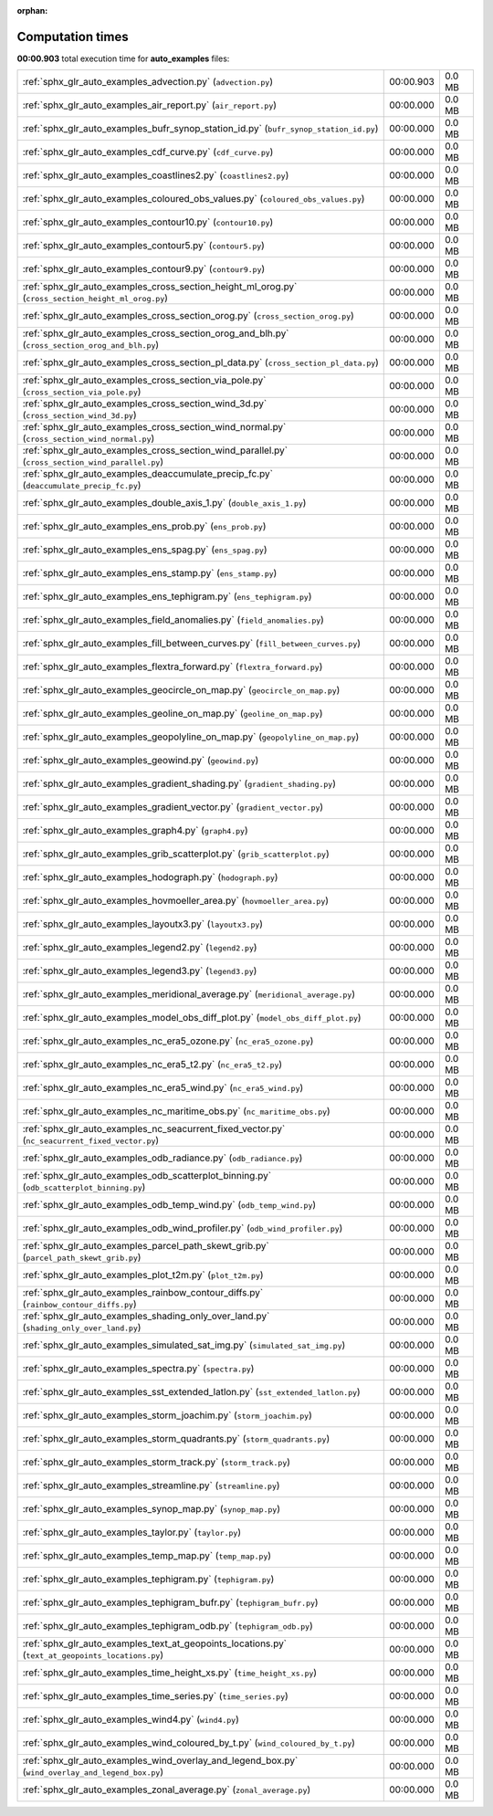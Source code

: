 
:orphan:

.. _sphx_glr_auto_examples_sg_execution_times:

Computation times
=================
**00:00.903** total execution time for **auto_examples** files:

+-----------------------------------------------------------------------------------------------------+-----------+--------+
| :ref:`sphx_glr_auto_examples_advection.py` (``advection.py``)                                       | 00:00.903 | 0.0 MB |
+-----------------------------------------------------------------------------------------------------+-----------+--------+
| :ref:`sphx_glr_auto_examples_air_report.py` (``air_report.py``)                                     | 00:00.000 | 0.0 MB |
+-----------------------------------------------------------------------------------------------------+-----------+--------+
| :ref:`sphx_glr_auto_examples_bufr_synop_station_id.py` (``bufr_synop_station_id.py``)               | 00:00.000 | 0.0 MB |
+-----------------------------------------------------------------------------------------------------+-----------+--------+
| :ref:`sphx_glr_auto_examples_cdf_curve.py` (``cdf_curve.py``)                                       | 00:00.000 | 0.0 MB |
+-----------------------------------------------------------------------------------------------------+-----------+--------+
| :ref:`sphx_glr_auto_examples_coastlines2.py` (``coastlines2.py``)                                   | 00:00.000 | 0.0 MB |
+-----------------------------------------------------------------------------------------------------+-----------+--------+
| :ref:`sphx_glr_auto_examples_coloured_obs_values.py` (``coloured_obs_values.py``)                   | 00:00.000 | 0.0 MB |
+-----------------------------------------------------------------------------------------------------+-----------+--------+
| :ref:`sphx_glr_auto_examples_contour10.py` (``contour10.py``)                                       | 00:00.000 | 0.0 MB |
+-----------------------------------------------------------------------------------------------------+-----------+--------+
| :ref:`sphx_glr_auto_examples_contour5.py` (``contour5.py``)                                         | 00:00.000 | 0.0 MB |
+-----------------------------------------------------------------------------------------------------+-----------+--------+
| :ref:`sphx_glr_auto_examples_contour9.py` (``contour9.py``)                                         | 00:00.000 | 0.0 MB |
+-----------------------------------------------------------------------------------------------------+-----------+--------+
| :ref:`sphx_glr_auto_examples_cross_section_height_ml_orog.py` (``cross_section_height_ml_orog.py``) | 00:00.000 | 0.0 MB |
+-----------------------------------------------------------------------------------------------------+-----------+--------+
| :ref:`sphx_glr_auto_examples_cross_section_orog.py` (``cross_section_orog.py``)                     | 00:00.000 | 0.0 MB |
+-----------------------------------------------------------------------------------------------------+-----------+--------+
| :ref:`sphx_glr_auto_examples_cross_section_orog_and_blh.py` (``cross_section_orog_and_blh.py``)     | 00:00.000 | 0.0 MB |
+-----------------------------------------------------------------------------------------------------+-----------+--------+
| :ref:`sphx_glr_auto_examples_cross_section_pl_data.py` (``cross_section_pl_data.py``)               | 00:00.000 | 0.0 MB |
+-----------------------------------------------------------------------------------------------------+-----------+--------+
| :ref:`sphx_glr_auto_examples_cross_section_via_pole.py` (``cross_section_via_pole.py``)             | 00:00.000 | 0.0 MB |
+-----------------------------------------------------------------------------------------------------+-----------+--------+
| :ref:`sphx_glr_auto_examples_cross_section_wind_3d.py` (``cross_section_wind_3d.py``)               | 00:00.000 | 0.0 MB |
+-----------------------------------------------------------------------------------------------------+-----------+--------+
| :ref:`sphx_glr_auto_examples_cross_section_wind_normal.py` (``cross_section_wind_normal.py``)       | 00:00.000 | 0.0 MB |
+-----------------------------------------------------------------------------------------------------+-----------+--------+
| :ref:`sphx_glr_auto_examples_cross_section_wind_parallel.py` (``cross_section_wind_parallel.py``)   | 00:00.000 | 0.0 MB |
+-----------------------------------------------------------------------------------------------------+-----------+--------+
| :ref:`sphx_glr_auto_examples_deaccumulate_precip_fc.py` (``deaccumulate_precip_fc.py``)             | 00:00.000 | 0.0 MB |
+-----------------------------------------------------------------------------------------------------+-----------+--------+
| :ref:`sphx_glr_auto_examples_double_axis_1.py` (``double_axis_1.py``)                               | 00:00.000 | 0.0 MB |
+-----------------------------------------------------------------------------------------------------+-----------+--------+
| :ref:`sphx_glr_auto_examples_ens_prob.py` (``ens_prob.py``)                                         | 00:00.000 | 0.0 MB |
+-----------------------------------------------------------------------------------------------------+-----------+--------+
| :ref:`sphx_glr_auto_examples_ens_spag.py` (``ens_spag.py``)                                         | 00:00.000 | 0.0 MB |
+-----------------------------------------------------------------------------------------------------+-----------+--------+
| :ref:`sphx_glr_auto_examples_ens_stamp.py` (``ens_stamp.py``)                                       | 00:00.000 | 0.0 MB |
+-----------------------------------------------------------------------------------------------------+-----------+--------+
| :ref:`sphx_glr_auto_examples_ens_tephigram.py` (``ens_tephigram.py``)                               | 00:00.000 | 0.0 MB |
+-----------------------------------------------------------------------------------------------------+-----------+--------+
| :ref:`sphx_glr_auto_examples_field_anomalies.py` (``field_anomalies.py``)                           | 00:00.000 | 0.0 MB |
+-----------------------------------------------------------------------------------------------------+-----------+--------+
| :ref:`sphx_glr_auto_examples_fill_between_curves.py` (``fill_between_curves.py``)                   | 00:00.000 | 0.0 MB |
+-----------------------------------------------------------------------------------------------------+-----------+--------+
| :ref:`sphx_glr_auto_examples_flextra_forward.py` (``flextra_forward.py``)                           | 00:00.000 | 0.0 MB |
+-----------------------------------------------------------------------------------------------------+-----------+--------+
| :ref:`sphx_glr_auto_examples_geocircle_on_map.py` (``geocircle_on_map.py``)                         | 00:00.000 | 0.0 MB |
+-----------------------------------------------------------------------------------------------------+-----------+--------+
| :ref:`sphx_glr_auto_examples_geoline_on_map.py` (``geoline_on_map.py``)                             | 00:00.000 | 0.0 MB |
+-----------------------------------------------------------------------------------------------------+-----------+--------+
| :ref:`sphx_glr_auto_examples_geopolyline_on_map.py` (``geopolyline_on_map.py``)                     | 00:00.000 | 0.0 MB |
+-----------------------------------------------------------------------------------------------------+-----------+--------+
| :ref:`sphx_glr_auto_examples_geowind.py` (``geowind.py``)                                           | 00:00.000 | 0.0 MB |
+-----------------------------------------------------------------------------------------------------+-----------+--------+
| :ref:`sphx_glr_auto_examples_gradient_shading.py` (``gradient_shading.py``)                         | 00:00.000 | 0.0 MB |
+-----------------------------------------------------------------------------------------------------+-----------+--------+
| :ref:`sphx_glr_auto_examples_gradient_vector.py` (``gradient_vector.py``)                           | 00:00.000 | 0.0 MB |
+-----------------------------------------------------------------------------------------------------+-----------+--------+
| :ref:`sphx_glr_auto_examples_graph4.py` (``graph4.py``)                                             | 00:00.000 | 0.0 MB |
+-----------------------------------------------------------------------------------------------------+-----------+--------+
| :ref:`sphx_glr_auto_examples_grib_scatterplot.py` (``grib_scatterplot.py``)                         | 00:00.000 | 0.0 MB |
+-----------------------------------------------------------------------------------------------------+-----------+--------+
| :ref:`sphx_glr_auto_examples_hodograph.py` (``hodograph.py``)                                       | 00:00.000 | 0.0 MB |
+-----------------------------------------------------------------------------------------------------+-----------+--------+
| :ref:`sphx_glr_auto_examples_hovmoeller_area.py` (``hovmoeller_area.py``)                           | 00:00.000 | 0.0 MB |
+-----------------------------------------------------------------------------------------------------+-----------+--------+
| :ref:`sphx_glr_auto_examples_layoutx3.py` (``layoutx3.py``)                                         | 00:00.000 | 0.0 MB |
+-----------------------------------------------------------------------------------------------------+-----------+--------+
| :ref:`sphx_glr_auto_examples_legend2.py` (``legend2.py``)                                           | 00:00.000 | 0.0 MB |
+-----------------------------------------------------------------------------------------------------+-----------+--------+
| :ref:`sphx_glr_auto_examples_legend3.py` (``legend3.py``)                                           | 00:00.000 | 0.0 MB |
+-----------------------------------------------------------------------------------------------------+-----------+--------+
| :ref:`sphx_glr_auto_examples_meridional_average.py` (``meridional_average.py``)                     | 00:00.000 | 0.0 MB |
+-----------------------------------------------------------------------------------------------------+-----------+--------+
| :ref:`sphx_glr_auto_examples_model_obs_diff_plot.py` (``model_obs_diff_plot.py``)                   | 00:00.000 | 0.0 MB |
+-----------------------------------------------------------------------------------------------------+-----------+--------+
| :ref:`sphx_glr_auto_examples_nc_era5_ozone.py` (``nc_era5_ozone.py``)                               | 00:00.000 | 0.0 MB |
+-----------------------------------------------------------------------------------------------------+-----------+--------+
| :ref:`sphx_glr_auto_examples_nc_era5_t2.py` (``nc_era5_t2.py``)                                     | 00:00.000 | 0.0 MB |
+-----------------------------------------------------------------------------------------------------+-----------+--------+
| :ref:`sphx_glr_auto_examples_nc_era5_wind.py` (``nc_era5_wind.py``)                                 | 00:00.000 | 0.0 MB |
+-----------------------------------------------------------------------------------------------------+-----------+--------+
| :ref:`sphx_glr_auto_examples_nc_maritime_obs.py` (``nc_maritime_obs.py``)                           | 00:00.000 | 0.0 MB |
+-----------------------------------------------------------------------------------------------------+-----------+--------+
| :ref:`sphx_glr_auto_examples_nc_seacurrent_fixed_vector.py` (``nc_seacurrent_fixed_vector.py``)     | 00:00.000 | 0.0 MB |
+-----------------------------------------------------------------------------------------------------+-----------+--------+
| :ref:`sphx_glr_auto_examples_odb_radiance.py` (``odb_radiance.py``)                                 | 00:00.000 | 0.0 MB |
+-----------------------------------------------------------------------------------------------------+-----------+--------+
| :ref:`sphx_glr_auto_examples_odb_scatterplot_binning.py` (``odb_scatterplot_binning.py``)           | 00:00.000 | 0.0 MB |
+-----------------------------------------------------------------------------------------------------+-----------+--------+
| :ref:`sphx_glr_auto_examples_odb_temp_wind.py` (``odb_temp_wind.py``)                               | 00:00.000 | 0.0 MB |
+-----------------------------------------------------------------------------------------------------+-----------+--------+
| :ref:`sphx_glr_auto_examples_odb_wind_profiler.py` (``odb_wind_profiler.py``)                       | 00:00.000 | 0.0 MB |
+-----------------------------------------------------------------------------------------------------+-----------+--------+
| :ref:`sphx_glr_auto_examples_parcel_path_skewt_grib.py` (``parcel_path_skewt_grib.py``)             | 00:00.000 | 0.0 MB |
+-----------------------------------------------------------------------------------------------------+-----------+--------+
| :ref:`sphx_glr_auto_examples_plot_t2m.py` (``plot_t2m.py``)                                         | 00:00.000 | 0.0 MB |
+-----------------------------------------------------------------------------------------------------+-----------+--------+
| :ref:`sphx_glr_auto_examples_rainbow_contour_diffs.py` (``rainbow_contour_diffs.py``)               | 00:00.000 | 0.0 MB |
+-----------------------------------------------------------------------------------------------------+-----------+--------+
| :ref:`sphx_glr_auto_examples_shading_only_over_land.py` (``shading_only_over_land.py``)             | 00:00.000 | 0.0 MB |
+-----------------------------------------------------------------------------------------------------+-----------+--------+
| :ref:`sphx_glr_auto_examples_simulated_sat_img.py` (``simulated_sat_img.py``)                       | 00:00.000 | 0.0 MB |
+-----------------------------------------------------------------------------------------------------+-----------+--------+
| :ref:`sphx_glr_auto_examples_spectra.py` (``spectra.py``)                                           | 00:00.000 | 0.0 MB |
+-----------------------------------------------------------------------------------------------------+-----------+--------+
| :ref:`sphx_glr_auto_examples_sst_extended_latlon.py` (``sst_extended_latlon.py``)                   | 00:00.000 | 0.0 MB |
+-----------------------------------------------------------------------------------------------------+-----------+--------+
| :ref:`sphx_glr_auto_examples_storm_joachim.py` (``storm_joachim.py``)                               | 00:00.000 | 0.0 MB |
+-----------------------------------------------------------------------------------------------------+-----------+--------+
| :ref:`sphx_glr_auto_examples_storm_quadrants.py` (``storm_quadrants.py``)                           | 00:00.000 | 0.0 MB |
+-----------------------------------------------------------------------------------------------------+-----------+--------+
| :ref:`sphx_glr_auto_examples_storm_track.py` (``storm_track.py``)                                   | 00:00.000 | 0.0 MB |
+-----------------------------------------------------------------------------------------------------+-----------+--------+
| :ref:`sphx_glr_auto_examples_streamline.py` (``streamline.py``)                                     | 00:00.000 | 0.0 MB |
+-----------------------------------------------------------------------------------------------------+-----------+--------+
| :ref:`sphx_glr_auto_examples_synop_map.py` (``synop_map.py``)                                       | 00:00.000 | 0.0 MB |
+-----------------------------------------------------------------------------------------------------+-----------+--------+
| :ref:`sphx_glr_auto_examples_taylor.py` (``taylor.py``)                                             | 00:00.000 | 0.0 MB |
+-----------------------------------------------------------------------------------------------------+-----------+--------+
| :ref:`sphx_glr_auto_examples_temp_map.py` (``temp_map.py``)                                         | 00:00.000 | 0.0 MB |
+-----------------------------------------------------------------------------------------------------+-----------+--------+
| :ref:`sphx_glr_auto_examples_tephigram.py` (``tephigram.py``)                                       | 00:00.000 | 0.0 MB |
+-----------------------------------------------------------------------------------------------------+-----------+--------+
| :ref:`sphx_glr_auto_examples_tephigram_bufr.py` (``tephigram_bufr.py``)                             | 00:00.000 | 0.0 MB |
+-----------------------------------------------------------------------------------------------------+-----------+--------+
| :ref:`sphx_glr_auto_examples_tephigram_odb.py` (``tephigram_odb.py``)                               | 00:00.000 | 0.0 MB |
+-----------------------------------------------------------------------------------------------------+-----------+--------+
| :ref:`sphx_glr_auto_examples_text_at_geopoints_locations.py` (``text_at_geopoints_locations.py``)   | 00:00.000 | 0.0 MB |
+-----------------------------------------------------------------------------------------------------+-----------+--------+
| :ref:`sphx_glr_auto_examples_time_height_xs.py` (``time_height_xs.py``)                             | 00:00.000 | 0.0 MB |
+-----------------------------------------------------------------------------------------------------+-----------+--------+
| :ref:`sphx_glr_auto_examples_time_series.py` (``time_series.py``)                                   | 00:00.000 | 0.0 MB |
+-----------------------------------------------------------------------------------------------------+-----------+--------+
| :ref:`sphx_glr_auto_examples_wind4.py` (``wind4.py``)                                               | 00:00.000 | 0.0 MB |
+-----------------------------------------------------------------------------------------------------+-----------+--------+
| :ref:`sphx_glr_auto_examples_wind_coloured_by_t.py` (``wind_coloured_by_t.py``)                     | 00:00.000 | 0.0 MB |
+-----------------------------------------------------------------------------------------------------+-----------+--------+
| :ref:`sphx_glr_auto_examples_wind_overlay_and_legend_box.py` (``wind_overlay_and_legend_box.py``)   | 00:00.000 | 0.0 MB |
+-----------------------------------------------------------------------------------------------------+-----------+--------+
| :ref:`sphx_glr_auto_examples_zonal_average.py` (``zonal_average.py``)                               | 00:00.000 | 0.0 MB |
+-----------------------------------------------------------------------------------------------------+-----------+--------+
